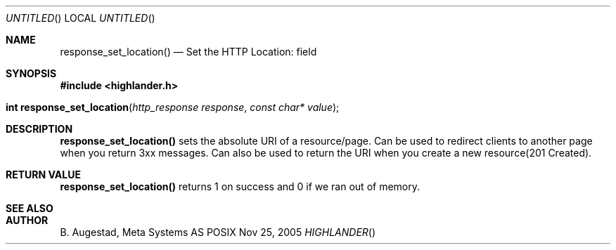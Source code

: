 .Dd Nov 25, 2005
.Os POSIX
.Dt HIGHLANDER
.Th response_set_location 3
.Sh NAME
.Nm response_set_location()
.Nd Set the HTTP Location: field
.Sh SYNOPSIS
.Fd #include <highlander.h>
.Fo "int response_set_location"
.Fa "http_response response"
.Fa "const char* value"
.Fc
.Sh DESCRIPTION
.Nm
sets the absolute URI of a resource/page. Can be used to redirect clients
to another page when you return 3xx messages. Can also be used to return
the URI when you create a new resource(201 Created).
.Sh RETURN VALUE
.Nm
returns 1 on success and 0 if we ran out of memory.
.Sh SEE ALSO
.Sh AUTHOR
.An B. Augestad, Meta Systems AS
